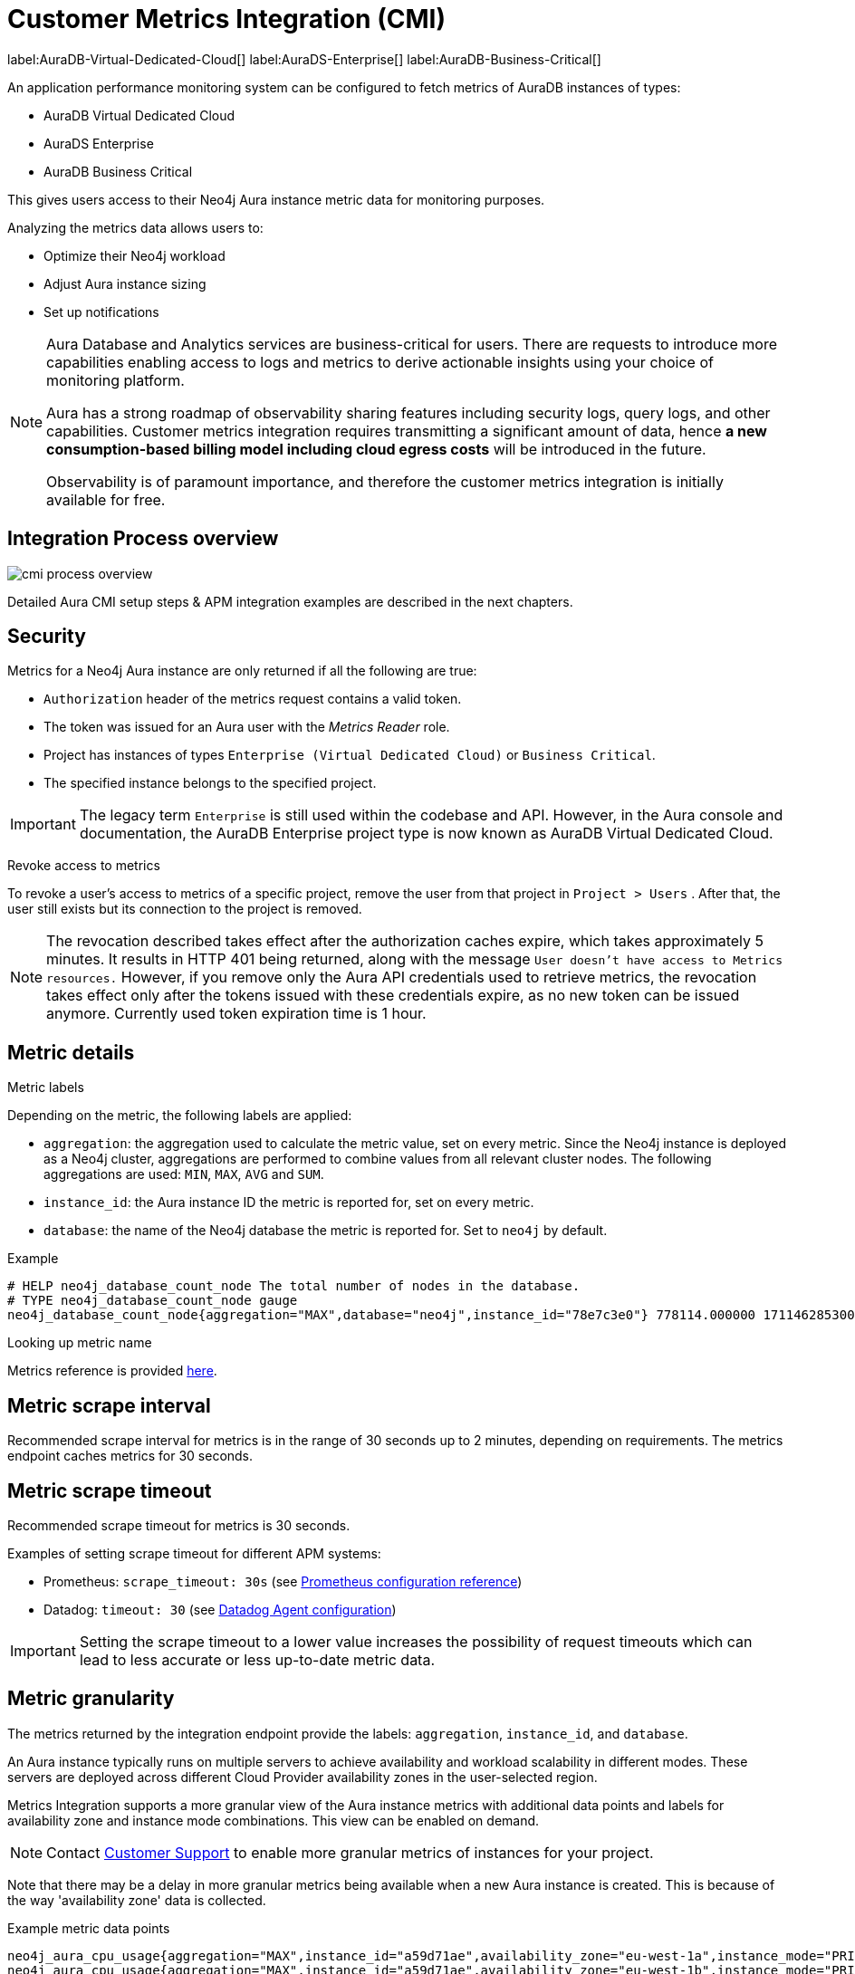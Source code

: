 [aura-customer-metrics-integration]
= Customer Metrics Integration (CMI)
:description: This page describes the Custom Metrics Integration for Neo4j Aura.
:page-aliases: platform/metrics-integration.adoc
:table-caption!:

label:AuraDB-Virtual-Dedicated-Cloud[]
label:AuraDS-Enterprise[]
label:AuraDB-Business-Critical[]

An application performance monitoring system can be configured to fetch metrics of AuraDB instances of types:

* AuraDB Virtual Dedicated Cloud
* AuraDS Enterprise
* AuraDB Business Critical

This gives users access to their Neo4j Aura instance metric data for monitoring purposes.

Analyzing the metrics data allows users to:

* Optimize their Neo4j workload
* Adjust Aura instance sizing
* Set up notifications

[NOTE]
====
Aura Database and Analytics services are business-critical for users.
There are requests to introduce more capabilities enabling access to logs and metrics to derive actionable insights using your choice of monitoring platform.

Aura has a strong roadmap of observability sharing features including security logs, query logs, and other capabilities.
Customer metrics integration requires transmitting a significant amount of data, hence *a new consumption-based billing model including cloud egress costs* will be introduced in the future.

Observability is of paramount importance, and therefore the customer metrics integration is initially available for free.
====

[aura-cmi-process-overview]
== Integration Process overview

image::cmi_process_overview.png[]

Detailed Aura CMI setup steps & APM integration examples are described in the next chapters.

[aura-cmi-security]
== Security

Metrics for a Neo4j Aura instance are only returned if all the following are true:

* `Authorization` header of the metrics request contains a valid token.
* The token was issued for an Aura user with the _Metrics Reader_ role.
* Project has instances of types `Enterprise (Virtual Dedicated Cloud)` or `Business Critical`.
* The specified instance belongs to the specified project.

pass:[<!-- vale Neo4j.ProductDeprecations = NO -->]
[IMPORTANT]
====
The legacy term `Enterprise` is still used within the codebase and API.
However, in the Aura console and documentation, the AuraDB Enterprise project type is now known as AuraDB Virtual Dedicated Cloud.
====
pass:[<!-- vale Neo4j.ProductDeprecations = YES -->]

[aura-cmi-revoke-access-to-metrics]
.Revoke access to metrics

To revoke a user's access to metrics of a specific project, remove the user from that project in `Project > Users` .
After that, the user still exists but its connection to the project is removed.

[NOTE]
====
The revocation described takes effect after the authorization caches expire, which takes approximately 5 minutes.
It results in HTTP 401 being returned, along with the message `User doesn't have access to Metrics resources.`
However, if you remove only the Aura API credentials used to retrieve metrics, the revocation takes effect only after the tokens issued with these credentials expire, as no new token can be issued anymore.
Currently used token expiration time is 1 hour.
====

== Metric details

[aura-cmi-metric-labels]
.Metric labels

Depending on the metric, the following labels are applied:

* `aggregation`: the aggregation used to calculate the metric value, set on every metric.
Since the Neo4j instance is deployed as a Neo4j cluster, aggregations are performed to combine values from all relevant cluster nodes.
The following aggregations are used: `MIN`, `MAX`, `AVG` and `SUM`.
* `instance_id`: the Aura instance ID the metric is reported for, set on every metric.
* `database`: the name of the Neo4j database the metric is reported for.
Set to `neo4j` by default.

.Example

[source, shell]
----
# HELP neo4j_database_count_node The total number of nodes in the database.
# TYPE neo4j_database_count_node gauge
neo4j_database_count_node{aggregation="MAX",database="neo4j",instance_id="78e7c3e0"} 778114.000000 1711462853000
----

[aura-cmi-looking-up-metric-name]
.Looking up metric name

Metrics reference is provided xref:./reference.adoc[here].

[aura-cmi-metric-scrape-interval]
== Metric scrape interval

Recommended scrape interval for metrics is in the range of 30 seconds up to 2 minutes, depending on requirements.
The metrics endpoint caches metrics for 30 seconds.

[aura-cmi-metric-scrape-timeout]
== Metric scrape timeout

Recommended scrape timeout for metrics is 30 seconds.

Examples of setting scrape timeout for different APM systems:

* Prometheus: `scrape_timeout: 30s` (see link:https://prometheus.io/docs/prometheus/latest/configuration/configuration/#:~:text=scrape%20interval.%0A%5B-,scrape_timeout%3A%20%3Cduration%3E,-%7C%20default%20%3D%20%3Cglobal_config.scrape_timeout[Prometheus configuration reference^])
* Datadog: `timeout: 30` (see link:https://github.com/DataDog/integrations-core/blob/824902a298e54e4af8d5e6e080e7131e3f1e98b0/openmetrics/datadog_checks/openmetrics/data/conf.yaml.example#L35C7-L35C14[Datadog Agent configuration^])

[IMPORTANT]
====
Setting the scrape timeout to a lower value increases the possibility of request timeouts which can lead to less accurate or less up-to-date metric data.
====

[aura-cmi-metrics-granularity]
== Metric granularity

The metrics returned by the integration endpoint provide the labels: `aggregation`, `instance_id`, and `database`.

An Aura instance typically runs on multiple servers to achieve availability and workload scalability in different modes.
These servers are deployed across different Cloud Provider availability zones in the user-selected region.

Metrics Integration supports a more granular view of the Aura instance metrics with additional data points and labels for availability zone and instance mode combinations.
This view can be enabled on demand.

[NOTE]
====
Contact link:https://support.neo4j.com/[Customer Support] to enable more granular metrics of instances for your project.
====


Note that there may be a delay in more granular metrics being available when a new Aura instance is created.
This is because of the way 'availability zone' data is collected.

.Example metric data points
[source]
----
neo4j_aura_cpu_usage{aggregation="MAX",instance_id="a59d71ae",availability_zone="eu-west-1a",instance_mode="PRIMARY"} 0.025457 1724245310000
neo4j_aura_cpu_usage{aggregation="MAX",instance_id="a59d71ae",availability_zone="eu-west-1b",instance_mode="PRIMARY"} 0.047088 1724245310000
neo4j_aura_cpu_usage{aggregation="MAX",instance_id="a59d71ae",availability_zone="eu-west-1c",instance_mode="PRIMARY"} 0.021874 1724245310000
----

.Additional metric labels
* `availability_zone` - User selected Cloud provider availability zone.
* `instance_mode` - `PRIMARY` or `SECONDARY` based on user selected workload requirement of reads and writes.
(Minimum 3 primaries per instance)

[aura-cmi-programmatic-support]
== Programmatic support

[aura-cmi-api-for-metrics-integration]
.Aura API for Metrics Integration

* Aura API supports fetching metrics integration endpoints using:
 ** endpoint `+/tenants/{tenantId}/metrics-integration+` (for project metrics)
 ** JSON property `metrics_integration_url` as part of `+/instances/{instanceId}+` response (for instance metrics)
* Reference: link:https://neo4j.com/docs/aura/platform/api/specification/[Aura API Specification^]

[NOTE]
====
_Project_ replaces _Tenant_ in the Aura Console UI and documentation.
However, in the API, `tenant` remains the nomenclature.
====

[aura-cmi-cli-for-metrics-integration]
.Aura CLI for Metrics Integration

* Aura CLI has a subcommand for `tenants` command to fetch project metrics endpoint:
+
[source]
----
aura projects get-metrics-integration --tenant-id <YOUR_PROJECT_ID>

# example output
{
  endpoint: "https://customer-metrics-api.neo4j.io/api/v1/<YOUR_PROJECT_ID>/metrics"
}

# extract endpoint
aura projects get-metrics-integration --project-id <YOUR_PROJECT_ID> | jq '.endpoint'
----

* For instance metrics endpoint, Aura CLI `instances get` command JSON output includes a new property `metrics_integration_url`:
+
[source]
----
aura instances get --instance-id <YOUR_INSTANCE_ID>

# example output
{
    "id": "id",
    "name": "Production",
    "status": "running",
    "tenant_id": "YOUR_PROJECT_ID",
    "cloud_provider": "gcp",
    "connection_url": "YOUR_CONNECTION_URL",
    "metrics_integration_url": "https://customer-metrics-api.neo4j.io/api/v1/<YOUR_PROJECT_ID>/<YOUR_INSTANCE_ID>/metrics",
    "region": "europe-west1",
    "type": "enterprise-db",
    "memory": "8GB",
    "storage": "16GB"
  }

# extract endpoint
aura instances get --instance-id <YOUR_INSTANCE_ID> | jq '.metrics_integration_url'
----

* Reference: link:https://neo4j.com/labs/aura-cli/1.0/cheatsheet/[Aura CLI cheatsheet^]
